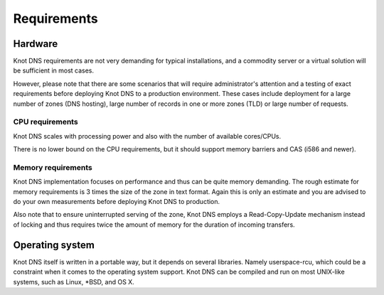 .. highlight:: none
.. _Requirements:

************
Requirements
************

Hardware
========

Knot DNS requirements are not very demanding for typical
installations, and a commodity server or a virtual solution will be
sufficient in most cases.

However, please note that there are some scenarios that will require
administrator's attention and a testing of exact requirements before
deploying Knot DNS to a production environment. These cases include deployment for a
large number of zones (DNS hosting), large number of records in one
or more zones (TLD) or large number of requests.

CPU requirements
----------------

Knot DNS scales with processing power and also with the number of
available cores/CPUs.

There is no lower bound on the CPU requirements, but it should support
memory barriers and CAS (i586 and newer).

Memory requirements
-------------------

Knot DNS implementation focuses on performance and thus can be quite
memory demanding. The rough estimate for memory requirements is
3 times the size of the zone in text format. Again this is only
an estimate and you are advised to do your own measurements before
deploying Knot DNS to production.

Also note that to ensure uninterrupted serving of the zone, Knot DNS
employs a Read-Copy-Update mechanism instead of locking and thus
requires twice the amount of memory for the duration of incoming
transfers.

Operating system
================

Knot DNS itself is written in a portable way, but it depends on
several libraries. Namely userspace-rcu, which could be a constraint
when it comes to the operating system support. Knot DNS can be compiled
and run on most UNIX-like systems, such as Linux, \*BSD, and OS X.
